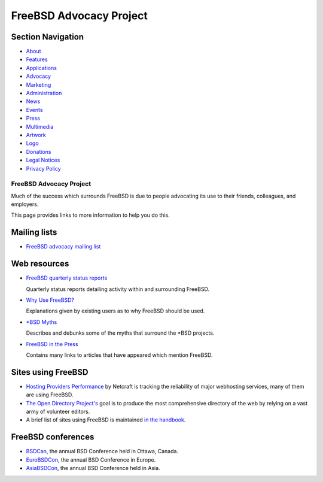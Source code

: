 ========================
FreeBSD Advocacy Project
========================

.. raw:: html

   <div id="containerwrap">

.. raw:: html

   <div id="container">

.. raw:: html

   <div id="content">

.. raw:: html

   <div id="sidewrap">

.. raw:: html

   <div id="sidenav">

Section Navigation
------------------

-  `About <../about.html>`__
-  `Features <../features.html>`__
-  `Applications <../applications.html>`__
-  `Advocacy <../advocacy/>`__
-  `Marketing <../marketing/>`__
-  `Administration <../administration.html>`__
-  `News <../news/newsflash.html>`__
-  `Events <../events/events.html>`__
-  `Press <../news/press.html>`__
-  `Multimedia <../multimedia/multimedia.html>`__
-  `Artwork <../art.html>`__
-  `Logo <../logo.html>`__
-  `Donations <../donations/>`__
-  `Legal Notices <../copyright/>`__
-  `Privacy Policy <../privacy.html>`__

.. raw:: html

   </div>

.. raw:: html

   </div>

.. raw:: html

   <div id="contentwrap">

FreeBSD Advocacy Project
========================

Much of the success which surrounds FreeBSD is due to people advocating
its use to their friends, colleagues, and employers.

This page provides links to more information to help you do this.

Mailing lists
-------------

-  `FreeBSD advocacy mailing
   list <http://lists.freebsd.org/mailman/listinfo/freebsd-advocacy>`__

Web resources
-------------

-  `FreeBSD quarterly status reports <../news/status/status.html>`__

   Quarterly status reports detailing activity within and surrounding
   FreeBSD.

-  `Why Use FreeBSD? <whyusefreebsd.html>`__

   Explanations given by existing users as to why FreeBSD should be
   used.

-  `\*BSD Myths <myths.html>`__

   Describes and debunks some of the myths that surround the \*BSD
   projects.

-  `FreeBSD in the Press <../news/press.html>`__

   Contains many links to articles that have appeared which mention
   FreeBSD.

Sites using FreeBSD
-------------------

-  `Hosting Providers
   Performance <http://uptime.netcraft.com/perf/reports/Hosters>`__ by
   Netcraft is tracking the reliability of major webhosting services,
   many of them are using FreeBSD.
-  `The Open Directory
   Project's <http://dmoz.org/Computers/Software/Operating_Systems/Unix/BSD/FreeBSD/>`__
   goal is to produce the most comprehensive directory of the web by
   relying on a vast army of volunteer editors.
-  A brief list of sites using FreeBSD is maintained `in the
   handbook <../handbook/nutshell.html#INTRODUCTION-NUTSHELL-USERS>`__.

FreeBSD conferences
-------------------

-  `BSDCan <http://www.bsdcan.org/>`__, the annual BSD Conference held
   in Ottawa, Canada.
-  `EuroBSDCon <http://www.eurobsdcon.org/>`__, the annual BSD
   Conference in Europe.
-  `AsiaBSDCon <http://asiabsdcon.org/>`__, the annual BSD Conference
   held in Asia.

.. raw:: html

   </div>

.. raw:: html

   </div>

.. raw:: html

   <div id="footer">

.. raw:: html

   </div>

.. raw:: html

   </div>

.. raw:: html

   </div>
